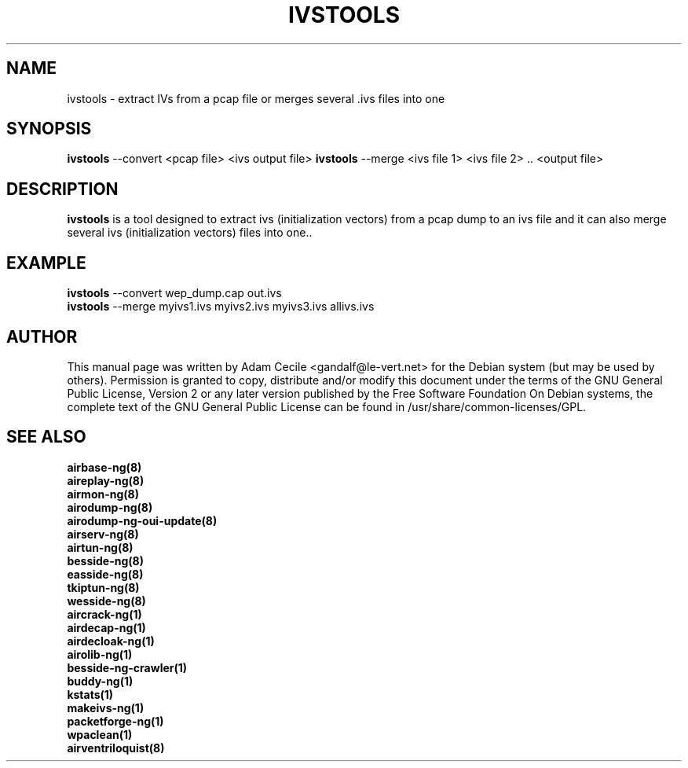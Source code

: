 .TH IVSTOOLS 1 "July 2018" "Version 1.3"

.SH NAME
ivstools - extract IVs from a pcap file or merges several .ivs files into one
.SH SYNOPSIS
.B ivstools
--convert <pcap file> <ivs output file>
.B ivstools
--merge <ivs file 1> <ivs file 2> .. <output file>
.SH DESCRIPTION
.BI ivstools
is a tool designed to extract ivs (initialization vectors) from a pcap dump to an ivs file and it can also merge several ivs (initialization vectors) files into one..
.SH EXAMPLE
.B ivstools
--convert wep_dump.cap out.ivs
.br
.B ivstools
--merge myivs1.ivs myivs2.ivs myivs3.ivs allivs.ivs
.SH AUTHOR
This manual page was written by Adam Cecile <gandalf@le-vert.net> for the Debian system (but may be used by others).
Permission is granted to copy, distribute and/or modify this document under the terms of the GNU General Public License, Version 2 or any later version published by the Free Software Foundation
On Debian systems, the complete text of the GNU General Public License can be found in /usr/share/common-licenses/GPL.
.SH SEE ALSO
.br
.B airbase-ng(8)
.br
.B aireplay-ng(8)
.br
.B airmon-ng(8)
.br
.B airodump-ng(8)
.br
.B airodump-ng-oui-update(8)
.br
.B airserv-ng(8)
.br
.B airtun-ng(8)
.br
.B besside-ng(8)
.br
.B easside-ng(8)
.br
.B tkiptun-ng(8)
.br
.B wesside-ng(8)
.br
.B aircrack-ng(1)
.br
.B airdecap-ng(1)
.br
.B airdecloak-ng(1)
.br
.B airolib-ng(1)
.br
.B besside-ng-crawler(1)
.br
.B buddy-ng(1)
.br
.B kstats(1)
.br
.B makeivs-ng(1)
.br
.B packetforge-ng(1)
.br
.B wpaclean(1)
.br
.B airventriloquist(8)
